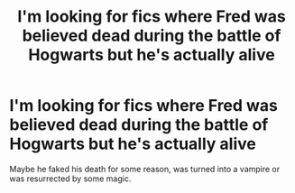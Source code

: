 #+TITLE: I'm looking for fics where Fred was believed dead during the battle of Hogwarts but he's actually alive

* I'm looking for fics where Fred was believed dead during the battle of Hogwarts but he's actually alive
:PROPERTIES:
:Author: Mmmmmmwatchasay
:Score: 4
:DateUnix: 1596641889.0
:DateShort: 2020-Aug-05
:FlairText: Request
:END:
Maybe he faked his death for some reason, was turned into a vampire or was resurrected by some magic.

